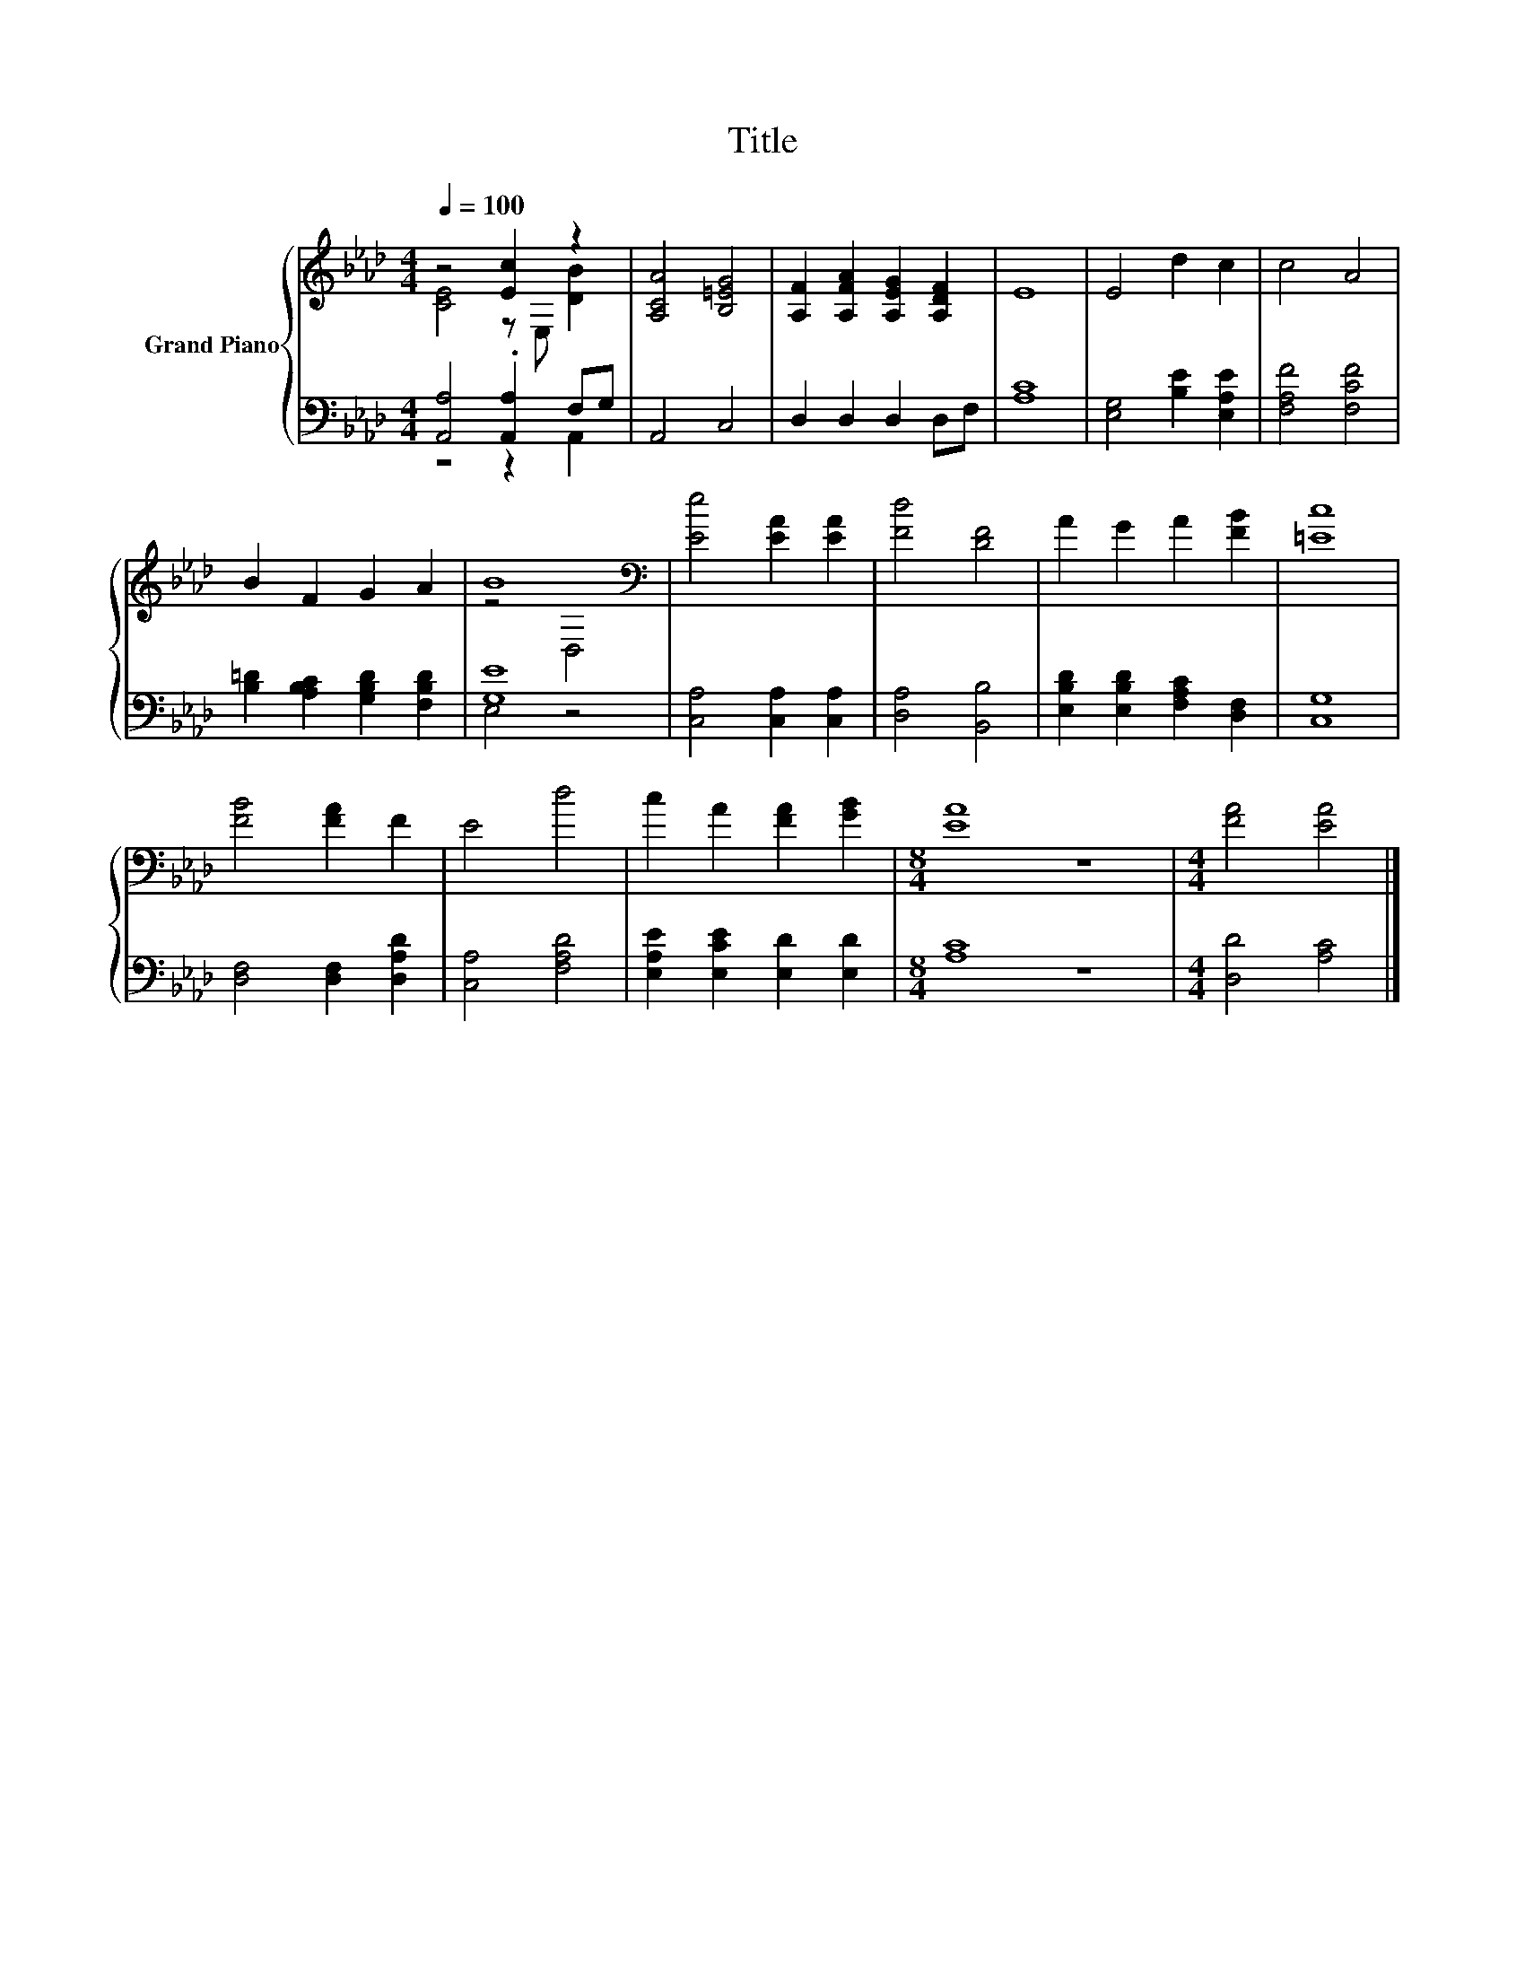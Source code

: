 X:1
T:Title
%%score { ( 1 2 ) | ( 3 4 ) }
L:1/8
Q:1/4=100
M:4/4
K:Ab
V:1 treble nm="Grand Piano"
V:2 treble 
V:3 bass 
V:4 bass 
V:1
 z4 [Ec]2 z2 | [A,CA]4 [B,=EG]4 | [A,F]2 [A,FA]2 [A,EG]2 [A,DF]2 | E8 | E4 d2 c2 | c4 A4 | %6
 B2 F2 G2 A2 | B8[K:bass] | [Ee]4 [EA]2 [EA]2 | [Fd]4 [DF]4 | A2 G2 A2 [FB]2 | [=Ec]8 | %12
 [FB]4 [FA]2 F2 | E4 d4 | c2 A2 [FA]2 [GB]2 |[M:8/4] [EA]8 z8 |[M:4/4] [FA]4 [EA]4 |] %17
V:2
 [CE]4 z E, [DB]2 | x8 | x8 | x8 | x8 | x8 | x8 | z4[K:bass] D,4 | x8 | x8 | x8 | x8 | x8 | x8 | %14
 x8 |[M:8/4] x16 |[M:4/4] x8 |] %17
V:3
 [A,,A,]4 .[A,,A,]2 F,G, | A,,4 C,4 | D,2 D,2 D,2 D,F, | [A,C]8 | [E,G,]4 [B,E]2 [E,A,E]2 | %5
 [F,A,F]4 [F,CF]4 | [B,=D]2 [A,B,C]2 [G,B,D]2 [F,B,D]2 | [G,E]8 | [C,A,]4 [C,A,]2 [C,A,]2 | %9
 [D,A,]4 [B,,B,]4 | [E,B,D]2 [E,B,D]2 [F,A,C]2 [D,F,]2 | [C,G,]8 | [D,F,]4 [D,F,]2 [D,A,D]2 | %13
 [C,A,]4 [F,A,D]4 | [E,A,E]2 [E,CE]2 [E,D]2 [E,D]2 |[M:8/4] [A,C]8 z8 |[M:4/4] [D,D]4 [A,C]4 |] %17
V:4
 z4 z2 A,,2 | x8 | x8 | x8 | x8 | x8 | x8 | E,4 z4 | x8 | x8 | x8 | x8 | x8 | x8 | x8 | %15
[M:8/4] x16 |[M:4/4] x8 |] %17

